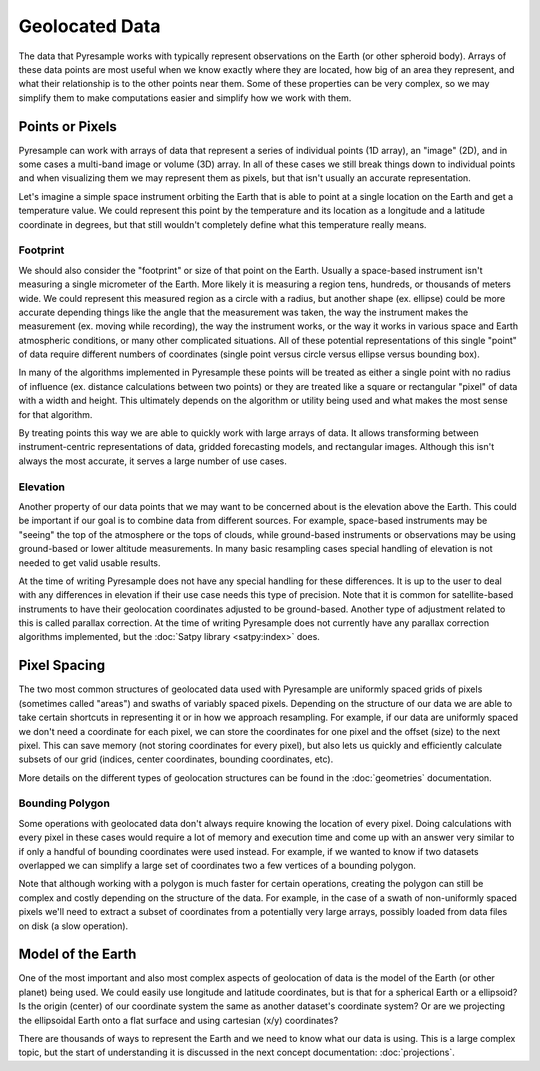 Geolocated Data
===============

The data that Pyresample works with typically represent observations on the
Earth (or other spheroid body). Arrays of these data points are most useful
when we know exactly where they are located, how big of an area they represent,
and what their relationship is to the other points near them. Some of these
properties can be very complex, so we may simplify them to make computations
easier and simplify how we work with them.

Points or Pixels
----------------

Pyresample can work with arrays of data that represent a series of individual
points (1D array), an "image" (2D), and in some cases a multi-band image or
volume (3D) array. In all of these cases we still break things down to
individual points and when visualizing them we may represent them as pixels,
but that isn't usually an accurate representation.

Let's imagine a simple space instrument orbiting the Earth
that is able to point at a single location on the Earth and get a temperature
value. We could represent this point by the temperature
and its location as a longitude and a latitude coordinate in degrees, but that
still wouldn't completely define what this temperature really means.

Footprint
^^^^^^^^^

We should also consider the "footprint" or size of that point on the Earth.
Usually a space-based instrument isn't measuring a single micrometer of the
Earth. More likely it is measuring a region tens, hundreds, or thousands of
meters wide. We could represent this measured region as a circle with a radius,
but another shape (ex. ellipse) could be more accurate depending things like
the angle that the measurement was taken, the way the instrument makes the
measurement (ex. moving while recording), the way the instrument works, or
the way it works in various space and Earth atmospheric conditions, or many
other complicated situations. All of these potential representations of this
single "point" of data require different numbers of coordinates (single point
versus circle versus ellipse versus bounding box).

In many of the algorithms implemented in Pyresample these points will be
treated as either a single point with no radius of influence (ex. distance
calculations between two points) or they are treated like a square or
rectangular "pixel" of data with a width and height. This ultimately depends
on the algorithm or utility being used and what makes the most sense for that
algorithm.

By treating points this way we are able to quickly work with large arrays of
data. It allows transforming between instrument-centric representations of
data, gridded forecasting models, and rectangular images. Although this isn't
always the most accurate, it serves a large number of use cases.

Elevation
^^^^^^^^^

Another property of our data points that we may want to be concerned about
is the elevation above the Earth. This could be important if our goal
is to combine data from different sources. For example, space-based instruments
may be "seeing" the top of the atmosphere or the tops of clouds, while
ground-based instruments or observations may be using ground-based or lower
altitude measurements. In many basic resampling cases special handling of
elevation is not needed to get valid usable results.

At the time of writing Pyresample does not have any special handling for these
differences. It is up to the user to deal with any differences in elevation if
their use case needs this type of precision. Note that it is common for
satellite-based instruments to have their geolocation coordinates adjusted to
be ground-based. Another type of adjustment related to this is called parallax
correction. At the time of writing Pyresample does not currently have any
parallax correction algorithms implemented, but the
:doc:`Satpy library <satpy:index>` does.

Pixel Spacing
-------------

The two most common structures of geolocated data used with Pyresample are
uniformly spaced grids of pixels (sometimes called "areas") and swaths of
variably spaced pixels. Depending on the structure of our data we are able to
take certain shortcuts in representing it or in how we approach resampling.
For example, if our data are uniformly spaced we don't need a coordinate for
each pixel, we can store the coordinates for one pixel and the offset (size)
to the next pixel. This can save memory (not storing coordinates for every
pixel), but also lets us quickly and efficiently calculate subsets of our
grid (indices, center coordinates, bounding coordinates, etc).

More details on the different types of geolocation structures can be found
in the :doc:`geometries` documentation.

Bounding Polygon
^^^^^^^^^^^^^^^^

Some operations with geolocated data don't always require knowing the location
of every pixel. Doing calculations with every pixel in these cases would require
a lot of memory and execution time and come up with an answer very similar to
if only a handful of bounding coordinates were used instead. For example,
if we wanted to know if two datasets overlapped we can simplify a large set of
coordinates two a few vertices of a bounding polygon.

Note that although working with a polygon is much faster for certain operations,
creating the polygon can still be complex and costly depending on the structure
of the data. For example, in the case of a swath of non-uniformly spaced pixels
we'll need to extract a subset of coordinates from a potentially very large
arrays, possibly loaded from data files on disk (a slow operation).

Model of the Earth
------------------

One of the most important and also most complex aspects of geolocation of data
is the model of the Earth (or other planet) being used. We could easily use
longitude and latitude coordinates, but is that for a spherical Earth or a
ellipsoid? Is the origin (center) of our coordinate system the same as another
dataset's coordinate system? Or are we projecting the ellipsoidal Earth onto a
flat surface and using cartesian (x/y) coordinates?

There are thousands of ways to represent the Earth and we need to know what our
data is using. This is a large complex topic, but the start of understanding it
is discussed in the next concept documentation: :doc:`projections`.
